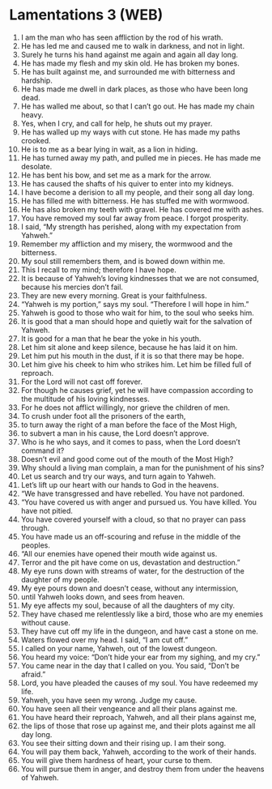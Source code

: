 * Lamentations 3 (WEB)
:PROPERTIES:
:ID: WEB/25-LAM03
:END:

1. I am the man who has seen affliction by the rod of his wrath.
2. He has led me and caused me to walk in darkness, and not in light.
3. Surely he turns his hand against me again and again all day long.
4. He has made my flesh and my skin old. He has broken my bones.
5. He has built against me, and surrounded me with bitterness and hardship.
6. He has made me dwell in dark places, as those who have been long dead.
7. He has walled me about, so that I can’t go out. He has made my chain heavy.
8. Yes, when I cry, and call for help, he shuts out my prayer.
9. He has walled up my ways with cut stone. He has made my paths crooked.
10. He is to me as a bear lying in wait, as a lion in hiding.
11. He has turned away my path, and pulled me in pieces. He has made me desolate.
12. He has bent his bow, and set me as a mark for the arrow.
13. He has caused the shafts of his quiver to enter into my kidneys.
14. I have become a derision to all my people, and their song all day long.
15. He has filled me with bitterness. He has stuffed me with wormwood.
16. He has also broken my teeth with gravel. He has covered me with ashes.
17. You have removed my soul far away from peace. I forgot prosperity.
18. I said, “My strength has perished, along with my expectation from Yahweh.”
19. Remember my affliction and my misery, the wormwood and the bitterness.
20. My soul still remembers them, and is bowed down within me.
21. This I recall to my mind; therefore I have hope.
22. It is because of Yahweh’s loving kindnesses that we are not consumed, because his mercies don’t fail.
23. They are new every morning. Great is your faithfulness.
24. “Yahweh is my portion,” says my soul. “Therefore I will hope in him.”
25. Yahweh is good to those who wait for him, to the soul who seeks him.
26. It is good that a man should hope and quietly wait for the salvation of Yahweh.
27. It is good for a man that he bear the yoke in his youth.
28. Let him sit alone and keep silence, because he has laid it on him.
29. Let him put his mouth in the dust, if it is so that there may be hope.
30. Let him give his cheek to him who strikes him. Let him be filled full of reproach.
31. For the Lord will not cast off forever.
32. For though he causes grief, yet he will have compassion according to the multitude of his loving kindnesses.
33. For he does not afflict willingly, nor grieve the children of men.
34. To crush under foot all the prisoners of the earth,
35. to turn away the right of a man before the face of the Most High,
36. to subvert a man in his cause, the Lord doesn’t approve.
37. Who is he who says, and it comes to pass, when the Lord doesn’t command it?
38. Doesn’t evil and good come out of the mouth of the Most High?
39. Why should a living man complain, a man for the punishment of his sins?
40. Let us search and try our ways, and turn again to Yahweh.
41. Let’s lift up our heart with our hands to God in the heavens.
42. “We have transgressed and have rebelled. You have not pardoned.
43. “You have covered us with anger and pursued us. You have killed. You have not pitied.
44. You have covered yourself with a cloud, so that no prayer can pass through.
45. You have made us an off-scouring and refuse in the middle of the peoples.
46. “All our enemies have opened their mouth wide against us.
47. Terror and the pit have come on us, devastation and destruction.”
48. My eye runs down with streams of water, for the destruction of the daughter of my people.
49. My eye pours down and doesn’t cease, without any intermission,
50. until Yahweh looks down, and sees from heaven.
51. My eye affects my soul, because of all the daughters of my city.
52. They have chased me relentlessly like a bird, those who are my enemies without cause.
53. They have cut off my life in the dungeon, and have cast a stone on me.
54. Waters flowed over my head. I said, “I am cut off.”
55. I called on your name, Yahweh, out of the lowest dungeon.
56. You heard my voice: “Don’t hide your ear from my sighing, and my cry.”
57. You came near in the day that I called on you. You said, “Don’t be afraid.”
58. Lord, you have pleaded the causes of my soul. You have redeemed my life.
59. Yahweh, you have seen my wrong. Judge my cause.
60. You have seen all their vengeance and all their plans against me.
61. You have heard their reproach, Yahweh, and all their plans against me,
62. the lips of those that rose up against me, and their plots against me all day long.
63. You see their sitting down and their rising up. I am their song.
64. You will pay them back, Yahweh, according to the work of their hands.
65. You will give them hardness of heart, your curse to them.
66. You will pursue them in anger, and destroy them from under the heavens of Yahweh.
